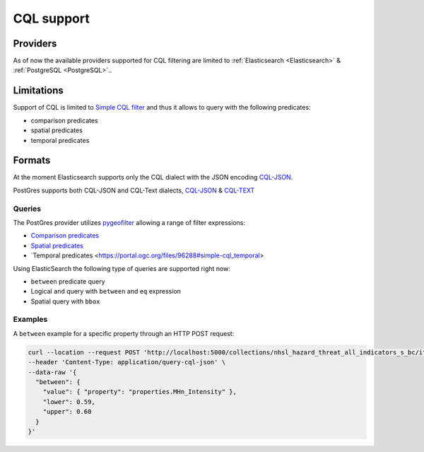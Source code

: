 .. _cql:

CQL support
===========

Providers
---------

As of now the available providers supported for CQL filtering are limited to :ref:`Elasticsearch <Elasticsearch>` &  :ref:`PostgreSQL <PostgreSQL>`..
 
Limitations
-----------

Support of CQL is limited to `Simple CQL filter <https://portal.ogc.org/files/96288#cql-core>`_ and thus it allows to query with the
following predicates:

* comparison predicates
* spatial predicates
* temporal predicates

Formats
-------

At the moment Elasticsearch supports only the CQL dialect with the JSON encoding `CQL-JSON <https://portal.ogc.org/files/96288#simple-cql-JSON>`_.

PostGres supports both CQL-JSON and CQL-Text dialects, `CQL-JSON <https://portal.ogc.org/files/96288#simple-cql-JSON>`_ & `CQL-TEXT <https://portal.ogc.org/files/96288#simple-cql-text>`_

Queries
^^^^^^^

The PostGres provider utilizes `pygeofilter <https://github.com/geopython/pygeofilter>`_ allowing a range of filter expressions: 

* `Comparison predicates <https://portal.ogc.org/files/96288#simple-cql_comparison-predicates>`_
* `Spatial predicates <https://portal.ogc.org/files/96288#enhanced-spatial-operators>`_
* `Temporal predicates <https://portal.ogc.org/files/96288#simple-cql_temporal>

Using ElasticSearch the following type of queries are supported right now:

* ``between`` predicate query
* Logical ``and`` query with ``between`` and ``eq`` expression
* Spatial query with ``bbox``

Examples
^^^^^^^^

A ``between`` example for a specific property through an HTTP POST request:

.. code-block:: bash

  curl --location --request POST 'http://localhost:5000/collections/nhsl_hazard_threat_all_indicators_s_bc/items?f=json&limit=50&filter-lang=cql-json' \
  --header 'Content-Type: application/query-cql-json' \
  --data-raw '{
    "between": {
      "value": { "property": "properties.MHn_Intensity" },
      "lower": 0.59,
      "upper": 0.60
    }
  }'
